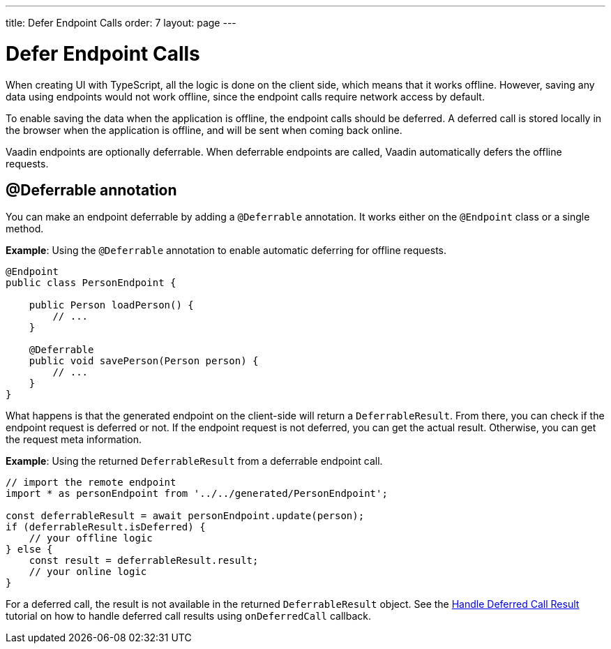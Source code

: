 ---
title: Defer Endpoint Calls
order: 7
layout: page
---

= Defer Endpoint Calls

When creating UI with TypeScript, all the logic is done on the client side, which means that it works offline. However, saving any data using endpoints would not work offline, since the endpoint calls require network access by default.

To enable saving the data when the application is offline, the endpoint calls should be deferred. A deferred call is stored locally in the browser when the application is offline, and will be sent when coming back online.

Vaadin endpoints are optionally deferrable. When deferrable endpoints are called, Vaadin automatically defers the offline requests.

== @Deferrable annotation

You can make an endpoint deferrable by adding a `@Deferrable` annotation. It works either on the `@Endpoint` class or a single method.

*Example*: Using the `@Deferrable` annotation to enable automatic deferring for offline requests.
[source,java]
----
@Endpoint
public class PersonEndpoint {

    public Person loadPerson() {
        // ...
    }

    @Deferrable
    public void savePerson(Person person) {
        // ...
    }
}
----

What happens is that the generated endpoint on the client-side will return a `DeferrableResult`. From there, you can check if the endpoint request is deferred or not. If the endpoint request is not deferred, you can get the actual result. Otherwise, you can get the request meta information.

*Example*: Using the returned `DeferrableResult` from a deferrable endpoint call.
[source,typescript]
----
// import the remote endpoint
import * as personEndpoint from '../../generated/PersonEndpoint';

const deferrableResult = await personEndpoint.update(person);
if (deferrableResult.isDeferred) {
    // your offline logic
} else {
    const result = deferrableResult.result;
    // your online logic
}
----

For a deferred call, the result is not available in the returned `DeferrableResult` object. See the <<tutorial-handle-deferredcall-result#, Handle Deferred Call Result>> tutorial on how to handle deferred call results using `onDeferredCall` callback.
